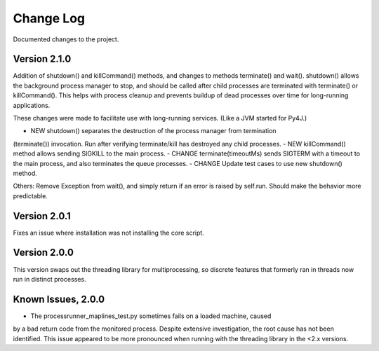 Change Log
==========
Documented changes to the project.

Version 2.1.0
-------------
Addition of shutdown() and killCommand() methods, and changes to methods
terminate() and wait(). shutdown() allows the background process manager to
stop, and should be called after child processes are terminated with terminate()
or killCommand(). This helps with process cleanup and prevents buildup of dead
processes over time for long-running applications.

These changes were made to facilitate use with long-running services. (Like a
JVM started for Py4J.)

- NEW shutdown() separates the destruction of the process manager from termination
(terminate()) invocation. Run after verifying terminate/kill has destroyed any
child processes.
- NEW killCommand() method allows sending SIGKILL to the main process.
- CHANGE terminate(timeoutMs) sends SIGTERM with a timeout to the
main process, and also terminates the queue processes.
- CHANGE Update test cases to use new shutdown() method.

Others:
Remove Exception from wait(), and simply return if an error is raised by
self.run. Should make the behavior more predictable.

Version 2.0.1
-------------
Fixes an issue where installation was not installing the core script.

Version 2.0.0
-------------
This version swaps out the threading library for multiprocessing, so discrete
features that formerly ran in threads now run in distinct processes.

Known Issues, 2.0.0
-------------------
- The processrunner_maplines_test.py sometimes fails on a loaded machine, caused
by a bad return code from the monitored process. Despite extensive investigation,
the root cause has not been identified. This issue appeared to be more pronounced
when running with the threading library in the <2.x versions.
